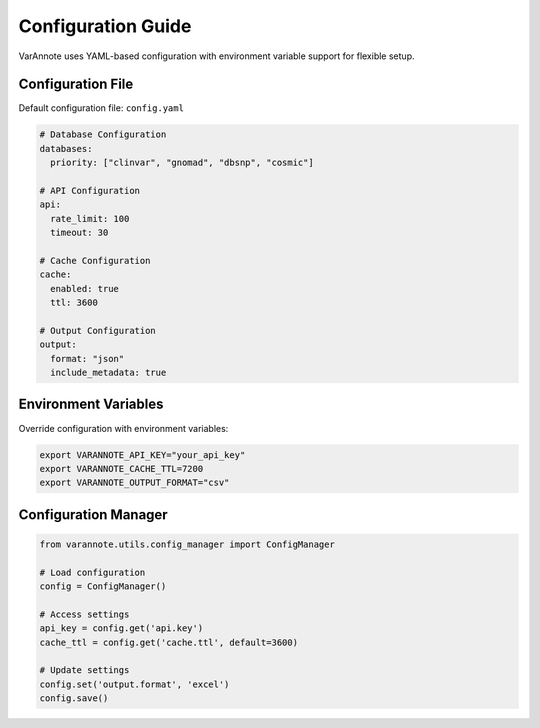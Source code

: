 Configuration Guide
===================

VarAnnote uses YAML-based configuration with environment variable support for flexible setup.

Configuration File
------------------

Default configuration file: ``config.yaml``

.. code-block:: yaml

   # Database Configuration
   databases:
     priority: ["clinvar", "gnomad", "dbsnp", "cosmic"]
     
   # API Configuration
   api:
     rate_limit: 100
     timeout: 30
     
   # Cache Configuration
   cache:
     enabled: true
     ttl: 3600
     
   # Output Configuration
   output:
     format: "json"
     include_metadata: true

Environment Variables
---------------------

Override configuration with environment variables:

.. code-block:: bash

   export VARANNOTE_API_KEY="your_api_key"
   export VARANNOTE_CACHE_TTL=7200
   export VARANNOTE_OUTPUT_FORMAT="csv"

Configuration Manager
---------------------

.. code-block:: python

   from varannote.utils.config_manager import ConfigManager
   
   # Load configuration
   config = ConfigManager()
   
   # Access settings
   api_key = config.get('api.key')
   cache_ttl = config.get('cache.ttl', default=3600)
   
   # Update settings
   config.set('output.format', 'excel')
   config.save() 